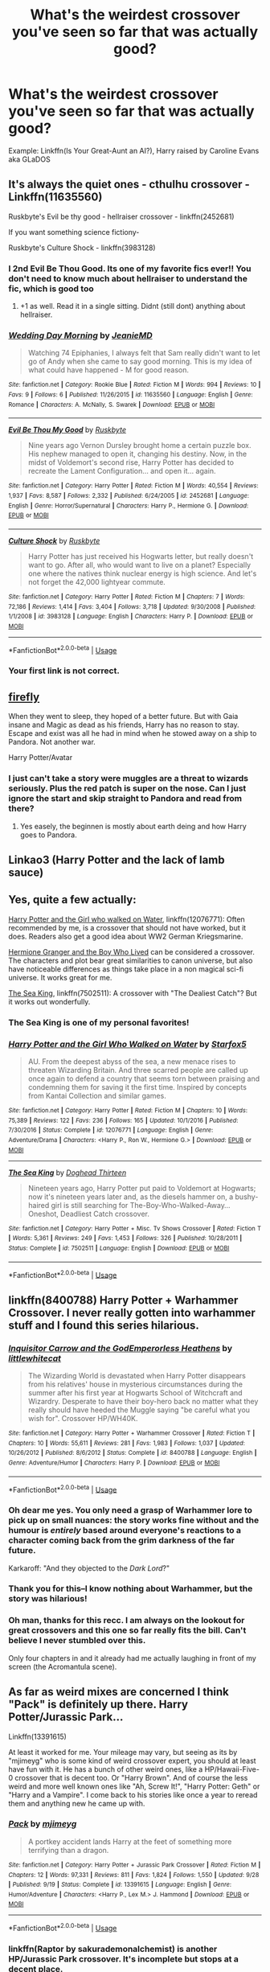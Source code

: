#+TITLE: What's the weirdest crossover you've seen so far that was actually good?

* What's the weirdest crossover you've seen so far that was actually good?
:PROPERTIES:
:Author: 15_Redstones
:Score: 27
:DateUnix: 1574525600.0
:DateShort: 2019-Nov-23
:END:
Example: Linkffn(Is Your Great-Aunt an AI?), Harry raised by Caroline Evans aka GLaDOS


** It's always the quiet ones - cthulhu crossover - Linkffn(11635560)

Ruskbyte's Evil be thy good - hellraiser crossover - linkffn(2452681)

If you want something science fictiony-

Ruskbyte's Culture Shock - linkffn(3983128)
:PROPERTIES:
:Author: Whysosrius
:Score: 19
:DateUnix: 1574526406.0
:DateShort: 2019-Nov-23
:END:

*** I 2nd Evil Be Thou Good. Its one of my favorite fics ever!! You don't need to know much about hellraiser to understand the fic, which is good too
:PROPERTIES:
:Author: bex1399
:Score: 12
:DateUnix: 1574531426.0
:DateShort: 2019-Nov-23
:END:

**** +1 as well. Read it in a single sitting. Didnt (still dont) anything about hellraiser.
:PROPERTIES:
:Author: Wombarly
:Score: 3
:DateUnix: 1574537996.0
:DateShort: 2019-Nov-23
:END:


*** [[https://www.fanfiction.net/s/11635560/1/][*/Wedding Day Morning/*]] by [[https://www.fanfiction.net/u/6708234/JeanieMD][/JeanieMD/]]

#+begin_quote
  Watching 74 Epiphanies, I always felt that Sam really didn't want to let go of Andy when she came to say good morning. This is my idea of what could have happened - M for good reason.
#+end_quote

^{/Site/:} ^{fanfiction.net} ^{*|*} ^{/Category/:} ^{Rookie} ^{Blue} ^{*|*} ^{/Rated/:} ^{Fiction} ^{M} ^{*|*} ^{/Words/:} ^{994} ^{*|*} ^{/Reviews/:} ^{10} ^{*|*} ^{/Favs/:} ^{9} ^{*|*} ^{/Follows/:} ^{6} ^{*|*} ^{/Published/:} ^{11/26/2015} ^{*|*} ^{/id/:} ^{11635560} ^{*|*} ^{/Language/:} ^{English} ^{*|*} ^{/Genre/:} ^{Romance} ^{*|*} ^{/Characters/:} ^{A.} ^{McNally,} ^{S.} ^{Swarek} ^{*|*} ^{/Download/:} ^{[[http://www.ff2ebook.com/old/ffn-bot/index.php?id=11635560&source=ff&filetype=epub][EPUB]]} ^{or} ^{[[http://www.ff2ebook.com/old/ffn-bot/index.php?id=11635560&source=ff&filetype=mobi][MOBI]]}

--------------

[[https://www.fanfiction.net/s/2452681/1/][*/Evil Be Thou My Good/*]] by [[https://www.fanfiction.net/u/226550/Ruskbyte][/Ruskbyte/]]

#+begin_quote
  Nine years ago Vernon Dursley brought home a certain puzzle box. His nephew managed to open it, changing his destiny. Now, in the midst of Voldemort's second rise, Harry Potter has decided to recreate the Lament Configuration... and open it... again.
#+end_quote

^{/Site/:} ^{fanfiction.net} ^{*|*} ^{/Category/:} ^{Harry} ^{Potter} ^{*|*} ^{/Rated/:} ^{Fiction} ^{M} ^{*|*} ^{/Words/:} ^{40,554} ^{*|*} ^{/Reviews/:} ^{1,937} ^{*|*} ^{/Favs/:} ^{8,587} ^{*|*} ^{/Follows/:} ^{2,332} ^{*|*} ^{/Published/:} ^{6/24/2005} ^{*|*} ^{/id/:} ^{2452681} ^{*|*} ^{/Language/:} ^{English} ^{*|*} ^{/Genre/:} ^{Horror/Supernatural} ^{*|*} ^{/Characters/:} ^{Harry} ^{P.,} ^{Hermione} ^{G.} ^{*|*} ^{/Download/:} ^{[[http://www.ff2ebook.com/old/ffn-bot/index.php?id=2452681&source=ff&filetype=epub][EPUB]]} ^{or} ^{[[http://www.ff2ebook.com/old/ffn-bot/index.php?id=2452681&source=ff&filetype=mobi][MOBI]]}

--------------

[[https://www.fanfiction.net/s/3983128/1/][*/Culture Shock/*]] by [[https://www.fanfiction.net/u/226550/Ruskbyte][/Ruskbyte/]]

#+begin_quote
  Harry Potter has just received his Hogwarts letter, but really doesn't want to go. After all, who would want to live on a planet? Especially one where the natives think nuclear energy is high science. And let's not forget the 42,000 lightyear commute.
#+end_quote

^{/Site/:} ^{fanfiction.net} ^{*|*} ^{/Category/:} ^{Harry} ^{Potter} ^{*|*} ^{/Rated/:} ^{Fiction} ^{M} ^{*|*} ^{/Chapters/:} ^{7} ^{*|*} ^{/Words/:} ^{72,186} ^{*|*} ^{/Reviews/:} ^{1,414} ^{*|*} ^{/Favs/:} ^{3,404} ^{*|*} ^{/Follows/:} ^{3,718} ^{*|*} ^{/Updated/:} ^{9/30/2008} ^{*|*} ^{/Published/:} ^{1/1/2008} ^{*|*} ^{/id/:} ^{3983128} ^{*|*} ^{/Language/:} ^{English} ^{*|*} ^{/Characters/:} ^{Harry} ^{P.} ^{*|*} ^{/Download/:} ^{[[http://www.ff2ebook.com/old/ffn-bot/index.php?id=3983128&source=ff&filetype=epub][EPUB]]} ^{or} ^{[[http://www.ff2ebook.com/old/ffn-bot/index.php?id=3983128&source=ff&filetype=mobi][MOBI]]}

--------------

*FanfictionBot*^{2.0.0-beta} | [[https://github.com/tusing/reddit-ffn-bot/wiki/Usage][Usage]]
:PROPERTIES:
:Author: FanfictionBot
:Score: 4
:DateUnix: 1574526451.0
:DateShort: 2019-Nov-23
:END:


*** Your first link is not correct.
:PROPERTIES:
:Author: connormce10
:Score: 1
:DateUnix: 1575347222.0
:DateShort: 2019-Dec-03
:END:


** [[https://www.fanfiction.net/s/6281862/1/Firefly][firefly]]

When they went to sleep, they hoped of a better future. But with Gaia insane and Magic as dead as his friends, Harry has no reason to stay. Escape and exist was all he had in mind when he stowed away on a ship to Pandora. Not another war.

Harry Potter/Avatar
:PROPERTIES:
:Author: Lindela
:Score: 9
:DateUnix: 1574532946.0
:DateShort: 2019-Nov-23
:END:

*** I just can't take a story were muggles are a threat to wizards seriously. Plus the red patch is super on the nose. Can I just ignore the start and skip straight to Pandora and read from there?
:PROPERTIES:
:Author: Faeriniel
:Score: 4
:DateUnix: 1574551345.0
:DateShort: 2019-Nov-24
:END:

**** Yes easely, the beginnen is mostly about earth deing and how Harry goes to Pandora.
:PROPERTIES:
:Author: Lindela
:Score: 2
:DateUnix: 1574608103.0
:DateShort: 2019-Nov-24
:END:


** Linkao3 (Harry Potter and the lack of lamb sauce)
:PROPERTIES:
:Author: QuentinQuarles
:Score: 3
:DateUnix: 1574564167.0
:DateShort: 2019-Nov-24
:END:


** Yes, quite a few actually:

[[https://www.fanfiction.net/s/12076771/1/Harry-Potter-and-the-Girl-Who-Walked-on-Water][Harry Potter and the Girl who walked on Water]], linkffn(12076771): Often recommended by me, is a crossover that should not have worked, but it does. Readers also get a good idea about WW2 German Kriegsmarine.

[[https://www.tthfanfic.org/Story-30822][Hermione Granger and the Boy Who Lived]] can be considered a crossover. The characters and plot bear great similarities to canon universe, but also have noticeable differences as things take place in a non magical sci-fi universe. It works great for me.

[[https://www.fanfiction.net/s/7502511/1/The-Sea-King][The Sea King]], linkffn(7502511): A crossover with "The Dealiest Catch"? But it works out wonderfully.
:PROPERTIES:
:Author: InquisitorCOC
:Score: 9
:DateUnix: 1574530086.0
:DateShort: 2019-Nov-23
:END:

*** The Sea King is one of my personal favorites!
:PROPERTIES:
:Author: Shimbot42
:Score: 8
:DateUnix: 1574534855.0
:DateShort: 2019-Nov-23
:END:


*** [[https://www.fanfiction.net/s/12076771/1/][*/Harry Potter and the Girl Who Walked on Water/*]] by [[https://www.fanfiction.net/u/2548648/Starfox5][/Starfox5/]]

#+begin_quote
  AU. From the deepest abyss of the sea, a new menace rises to threaten Wizarding Britain. And three scarred people are called up once again to defend a country that seems torn between praising and condemning them for saving it the first time. Inspired by concepts from Kantai Collection and similar games.
#+end_quote

^{/Site/:} ^{fanfiction.net} ^{*|*} ^{/Category/:} ^{Harry} ^{Potter} ^{*|*} ^{/Rated/:} ^{Fiction} ^{M} ^{*|*} ^{/Chapters/:} ^{10} ^{*|*} ^{/Words/:} ^{75,389} ^{*|*} ^{/Reviews/:} ^{122} ^{*|*} ^{/Favs/:} ^{236} ^{*|*} ^{/Follows/:} ^{165} ^{*|*} ^{/Updated/:} ^{10/1/2016} ^{*|*} ^{/Published/:} ^{7/30/2016} ^{*|*} ^{/Status/:} ^{Complete} ^{*|*} ^{/id/:} ^{12076771} ^{*|*} ^{/Language/:} ^{English} ^{*|*} ^{/Genre/:} ^{Adventure/Drama} ^{*|*} ^{/Characters/:} ^{<Harry} ^{P.,} ^{Ron} ^{W.,} ^{Hermione} ^{G.>} ^{*|*} ^{/Download/:} ^{[[http://www.ff2ebook.com/old/ffn-bot/index.php?id=12076771&source=ff&filetype=epub][EPUB]]} ^{or} ^{[[http://www.ff2ebook.com/old/ffn-bot/index.php?id=12076771&source=ff&filetype=mobi][MOBI]]}

--------------

[[https://www.fanfiction.net/s/7502511/1/][*/The Sea King/*]] by [[https://www.fanfiction.net/u/1205826/Doghead-Thirteen][/Doghead Thirteen/]]

#+begin_quote
  Nineteen years ago, Harry Potter put paid to Voldemort at Hogwarts; now it's nineteen years later and, as the diesels hammer on, a bushy-haired girl is still searching for The-Boy-Who-Walked-Away... Oneshot, Deadliest Catch crossover.
#+end_quote

^{/Site/:} ^{fanfiction.net} ^{*|*} ^{/Category/:} ^{Harry} ^{Potter} ^{+} ^{Misc.} ^{Tv} ^{Shows} ^{Crossover} ^{*|*} ^{/Rated/:} ^{Fiction} ^{T} ^{*|*} ^{/Words/:} ^{5,361} ^{*|*} ^{/Reviews/:} ^{249} ^{*|*} ^{/Favs/:} ^{1,453} ^{*|*} ^{/Follows/:} ^{326} ^{*|*} ^{/Published/:} ^{10/28/2011} ^{*|*} ^{/Status/:} ^{Complete} ^{*|*} ^{/id/:} ^{7502511} ^{*|*} ^{/Language/:} ^{English} ^{*|*} ^{/Download/:} ^{[[http://www.ff2ebook.com/old/ffn-bot/index.php?id=7502511&source=ff&filetype=epub][EPUB]]} ^{or} ^{[[http://www.ff2ebook.com/old/ffn-bot/index.php?id=7502511&source=ff&filetype=mobi][MOBI]]}

--------------

*FanfictionBot*^{2.0.0-beta} | [[https://github.com/tusing/reddit-ffn-bot/wiki/Usage][Usage]]
:PROPERTIES:
:Author: FanfictionBot
:Score: 3
:DateUnix: 1574530113.0
:DateShort: 2019-Nov-23
:END:


** linkffn(8400788) Harry Potter + Warhammer Crossover. I never really gotten into warhammer stuff and I found this series hilarious.
:PROPERTIES:
:Author: Emuburger
:Score: 7
:DateUnix: 1574540036.0
:DateShort: 2019-Nov-23
:END:

*** [[https://www.fanfiction.net/s/8400788/1/][*/Inquisitor Carrow and the GodEmperorless Heathens/*]] by [[https://www.fanfiction.net/u/2085009/littlewhitecat][/littlewhitecat/]]

#+begin_quote
  The Wizarding World is devastated when Harry Potter disappears from his relatives' house in mysterious circumstances during the summer after his first year at Hogwarts School of Witchcraft and Wizardry. Desperate to have their boy-hero back no matter what they really should have heeded the Muggle saying "be careful what you wish for". Crossover HP/WH40K.
#+end_quote

^{/Site/:} ^{fanfiction.net} ^{*|*} ^{/Category/:} ^{Harry} ^{Potter} ^{+} ^{Warhammer} ^{Crossover} ^{*|*} ^{/Rated/:} ^{Fiction} ^{T} ^{*|*} ^{/Chapters/:} ^{10} ^{*|*} ^{/Words/:} ^{55,611} ^{*|*} ^{/Reviews/:} ^{281} ^{*|*} ^{/Favs/:} ^{1,983} ^{*|*} ^{/Follows/:} ^{1,037} ^{*|*} ^{/Updated/:} ^{10/26/2012} ^{*|*} ^{/Published/:} ^{8/6/2012} ^{*|*} ^{/Status/:} ^{Complete} ^{*|*} ^{/id/:} ^{8400788} ^{*|*} ^{/Language/:} ^{English} ^{*|*} ^{/Genre/:} ^{Adventure/Humor} ^{*|*} ^{/Characters/:} ^{Harry} ^{P.} ^{*|*} ^{/Download/:} ^{[[http://www.ff2ebook.com/old/ffn-bot/index.php?id=8400788&source=ff&filetype=epub][EPUB]]} ^{or} ^{[[http://www.ff2ebook.com/old/ffn-bot/index.php?id=8400788&source=ff&filetype=mobi][MOBI]]}

--------------

*FanfictionBot*^{2.0.0-beta} | [[https://github.com/tusing/reddit-ffn-bot/wiki/Usage][Usage]]
:PROPERTIES:
:Author: FanfictionBot
:Score: 5
:DateUnix: 1574540049.0
:DateShort: 2019-Nov-23
:END:


*** Oh dear me yes. You only need a grasp of Warhammer lore to pick up on small nuances: the story works fine without and the humour is /entirely/ based around everyone's reactions to a character coming back from the grim darkness of the far future.

Karkaroff: "And they objected to the /Dark Lord/?"
:PROPERTIES:
:Author: ConsiderableHat
:Score: 4
:DateUnix: 1574584634.0
:DateShort: 2019-Nov-24
:END:


*** Thank you for this--I know nothing about Warhammer, but the story was hilarious!
:PROPERTIES:
:Author: ProfTilos
:Score: 1
:DateUnix: 1574730735.0
:DateShort: 2019-Nov-26
:END:


*** Oh man, thanks for this recc. I am always on the lookout for great crossovers and this one so far really fits the bill. Can't believe I never stumbled over this.

Only four chapters in and it already had me actually laughing in front of my screen (the Acromantula scene).
:PROPERTIES:
:Author: Blubberinoo
:Score: 1
:DateUnix: 1575046318.0
:DateShort: 2019-Nov-29
:END:


** As far as weird mixes are concerned I think "Pack" is definitely up there. Harry Potter/Jurassic Park...

Linkffn(13391615)

At least it worked for me. Your mileage may vary, but seeing as its by "mjimeyg" who is some kind of weird crossover expert, you should at least have fun with it. He has a bunch of other weird ones, like a HP/Hawaii-Five-0 crossover that is decent too. Or "Harry Brown". And of course the less weird and more well known ones like "Ah, Screw It!", "Harry Potter: Geth" or "Harry and a Vampire". I come back to his stories like once a year to reread them and anything new he came up with.
:PROPERTIES:
:Author: Blubberinoo
:Score: 5
:DateUnix: 1574526594.0
:DateShort: 2019-Nov-23
:END:

*** [[https://www.fanfiction.net/s/13391615/1/][*/Pack/*]] by [[https://www.fanfiction.net/u/1282867/mjimeyg][/mjimeyg/]]

#+begin_quote
  A portkey accident lands Harry at the feet of something more terrifying than a dragon.
#+end_quote

^{/Site/:} ^{fanfiction.net} ^{*|*} ^{/Category/:} ^{Harry} ^{Potter} ^{+} ^{Jurassic} ^{Park} ^{Crossover} ^{*|*} ^{/Rated/:} ^{Fiction} ^{M} ^{*|*} ^{/Chapters/:} ^{12} ^{*|*} ^{/Words/:} ^{97,331} ^{*|*} ^{/Reviews/:} ^{811} ^{*|*} ^{/Favs/:} ^{1,824} ^{*|*} ^{/Follows/:} ^{1,550} ^{*|*} ^{/Updated/:} ^{9/28} ^{*|*} ^{/Published/:} ^{9/19} ^{*|*} ^{/Status/:} ^{Complete} ^{*|*} ^{/id/:} ^{13391615} ^{*|*} ^{/Language/:} ^{English} ^{*|*} ^{/Genre/:} ^{Humor/Adventure} ^{*|*} ^{/Characters/:} ^{<Harry} ^{P.,} ^{Lex} ^{M.>} ^{J.} ^{Hammond} ^{*|*} ^{/Download/:} ^{[[http://www.ff2ebook.com/old/ffn-bot/index.php?id=13391615&source=ff&filetype=epub][EPUB]]} ^{or} ^{[[http://www.ff2ebook.com/old/ffn-bot/index.php?id=13391615&source=ff&filetype=mobi][MOBI]]}

--------------

*FanfictionBot*^{2.0.0-beta} | [[https://github.com/tusing/reddit-ffn-bot/wiki/Usage][Usage]]
:PROPERTIES:
:Author: FanfictionBot
:Score: 5
:DateUnix: 1574526611.0
:DateShort: 2019-Nov-23
:END:


*** linkffn(Raptor by sakurademonalchemist) is another HP/Jurassic Park crossover. It's incomplete but stops at a decent place.
:PROPERTIES:
:Author: Freshenstein
:Score: 2
:DateUnix: 1574570480.0
:DateShort: 2019-Nov-24
:END:

**** Oh, thanks for that. I actually did see it when I did one of my searches for good crossovers, it shows up pretty high after all when you sort by reviews, but skipped over it because it was Jurassic Park. That was before I started reading the more "out there" combinations. Will definitely give it a read.
:PROPERTIES:
:Author: Blubberinoo
:Score: 1
:DateUnix: 1574571138.0
:DateShort: 2019-Nov-24
:END:


** Alright, stay with me on this one. Evangelion, crossed with slenderman. Yes, really. I read out of sheer curiosity, with no expectation that it could possibly be good.

But it was

Linkffn(8637502)
:PROPERTIES:
:Author: Dystopics
:Score: 5
:DateUnix: 1574536736.0
:DateShort: 2019-Nov-23
:END:

*** [[https://www.fanfiction.net/s/8637502/1/][*/Don't Look/*]] by [[https://www.fanfiction.net/u/1263379/gabriel-blessing][/gabriel blessing/]]

#+begin_quote
  'No no no no no no'. 'Can't run'. 'Always watches, no eyes'. 'Leave me alone'. 'Don't look... or it takes you'. 'Help me.' Shinji already knew all that. He knew it all too well. But there was never anyone there to help. Misato intends to change that. If she can.
#+end_quote

^{/Site/:} ^{fanfiction.net} ^{*|*} ^{/Category/:} ^{Evangelion} ^{*|*} ^{/Rated/:} ^{Fiction} ^{M} ^{*|*} ^{/Chapters/:} ^{6} ^{*|*} ^{/Words/:} ^{51,016} ^{*|*} ^{/Reviews/:} ^{475} ^{*|*} ^{/Favs/:} ^{907} ^{*|*} ^{/Follows/:} ^{363} ^{*|*} ^{/Updated/:} ^{10/31/2012} ^{*|*} ^{/Published/:} ^{10/23/2012} ^{*|*} ^{/Status/:} ^{Complete} ^{*|*} ^{/id/:} ^{8637502} ^{*|*} ^{/Language/:} ^{English} ^{*|*} ^{/Genre/:} ^{Horror} ^{*|*} ^{/Characters/:} ^{Misato} ^{K.,} ^{Shinji} ^{I.} ^{*|*} ^{/Download/:} ^{[[http://www.ff2ebook.com/old/ffn-bot/index.php?id=8637502&source=ff&filetype=epub][EPUB]]} ^{or} ^{[[http://www.ff2ebook.com/old/ffn-bot/index.php?id=8637502&source=ff&filetype=mobi][MOBI]]}

--------------

*FanfictionBot*^{2.0.0-beta} | [[https://github.com/tusing/reddit-ffn-bot/wiki/Usage][Usage]]
:PROPERTIES:
:Author: FanfictionBot
:Score: 3
:DateUnix: 1574536800.0
:DateShort: 2019-Nov-23
:END:


** There are weirder ones sure, but if I were to combine weird, well done and taken seriously then there's: linkffn(Harry Potter and the Illusions of Reality) a Harry Potter/Matrix crossover.
:PROPERTIES:
:Author: Efficient_Assistant
:Score: 2
:DateUnix: 1574559874.0
:DateShort: 2019-Nov-24
:END:


** How about a Harry Potter X Ranma 1/2 X Sailor Moon?

linkffn(5353683)
:PROPERTIES:
:Author: eislor
:Score: 2
:DateUnix: 1574569454.0
:DateShort: 2019-Nov-24
:END:

*** [[https://www.fanfiction.net/s/5353683/1/][*/The Girl Who Loved/*]] by [[https://www.fanfiction.net/u/1933697/Darth-Drafter][/Darth Drafter/]]

#+begin_quote
  Sirius is dead. The Headmaster reveals to Harry what he believes the power Voldemort knows not is supposed to be. Not just 'love' but a specific kind of love. Harry disagrees. He reacts with an 8 timezone apparition to the Pools of Sorrow in China. Multicross of HP, SM and Ranma 1/2. Harry/Usagi SailorMoon
#+end_quote

^{/Site/:} ^{fanfiction.net} ^{*|*} ^{/Category/:} ^{Sailor} ^{Moon} ^{+} ^{Harry} ^{Potter} ^{Crossover} ^{*|*} ^{/Rated/:} ^{Fiction} ^{M} ^{*|*} ^{/Chapters/:} ^{18} ^{*|*} ^{/Words/:} ^{152,525} ^{*|*} ^{/Reviews/:} ^{345} ^{*|*} ^{/Favs/:} ^{1,426} ^{*|*} ^{/Follows/:} ^{573} ^{*|*} ^{/Updated/:} ^{12/28/2009} ^{*|*} ^{/Published/:} ^{9/3/2009} ^{*|*} ^{/Status/:} ^{Complete} ^{*|*} ^{/id/:} ^{5353683} ^{*|*} ^{/Language/:} ^{English} ^{*|*} ^{/Genre/:} ^{Humor/Adventure} ^{*|*} ^{/Characters/:} ^{Usagi} ^{T./Serena/Bunny/Sailor} ^{Moon,} ^{Harry} ^{P.} ^{*|*} ^{/Download/:} ^{[[http://www.ff2ebook.com/old/ffn-bot/index.php?id=5353683&source=ff&filetype=epub][EPUB]]} ^{or} ^{[[http://www.ff2ebook.com/old/ffn-bot/index.php?id=5353683&source=ff&filetype=mobi][MOBI]]}

--------------

*FanfictionBot*^{2.0.0-beta} | [[https://github.com/tusing/reddit-ffn-bot/wiki/Usage][Usage]]
:PROPERTIES:
:Author: FanfictionBot
:Score: 1
:DateUnix: 1574569467.0
:DateShort: 2019-Nov-24
:END:


** It's less a crossover and more rpf, but there's a fic where Harry was raised by Dwayne Johnson and calls himself "The Harry," as one does.
:PROPERTIES:
:Author: DeliSoupItExplodes
:Score: 2
:DateUnix: 1574620723.0
:DateShort: 2019-Nov-24
:END:
